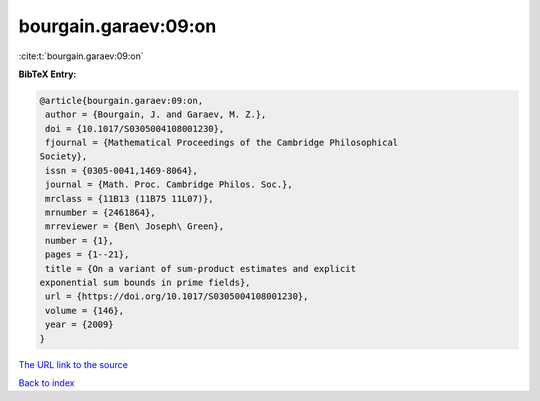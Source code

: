 bourgain.garaev:09:on
=====================

:cite:t:`bourgain.garaev:09:on`

**BibTeX Entry:**

.. code-block:: bibtex

   @article{bourgain.garaev:09:on,
    author = {Bourgain, J. and Garaev, M. Z.},
    doi = {10.1017/S0305004108001230},
    fjournal = {Mathematical Proceedings of the Cambridge Philosophical
   Society},
    issn = {0305-0041,1469-8064},
    journal = {Math. Proc. Cambridge Philos. Soc.},
    mrclass = {11B13 (11B75 11L07)},
    mrnumber = {2461864},
    mrreviewer = {Ben\ Joseph\ Green},
    number = {1},
    pages = {1--21},
    title = {On a variant of sum-product estimates and explicit
   exponential sum bounds in prime fields},
    url = {https://doi.org/10.1017/S0305004108001230},
    volume = {146},
    year = {2009}
   }
`The URL link to the source <ttps://doi.org/10.1017/S0305004108001230}>`_


`Back to index <../By-Cite-Keys.html>`_
